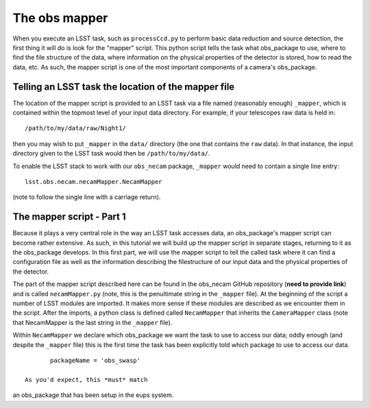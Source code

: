 The obs mapper
==============

When you execute an LSST task, such as ``processCcd.py`` to perform
basic data reduction and source detection, the first thing it will do
is look for the "mapper" script. This python script tells the task
what obs\_package to use, where to find the file structure of the
data, where information on the physical properties of the detector is
stored, how to read the data, etc. As such, the mapper script is one
of the most important components of a camera's obs\_package.

Telling an LSST task the location of the mapper file
----------------------------------------------------

The location of the mapper script is provided to an LSST task via a file
named (reasonably enough) ``_mapper``, which is contained within the
topmost level of your input data directory. For example, if your
telescopes raw data is held in: ::
	   /path/to/my/data/raw/Night1/

then you may wish to put ``_mapper`` in the ``data/`` directory (the
one that contains the ``raw`` data). In that instance, the input
directory given to the LSST task would then be ``/path/to/my/data/``.

To enable the LSST stack to work with our ``obs_necam`` package,
``_mapper`` would need to contain a single line entry: ::
	    lsst.obs.necam.necamMapper.NecamMapper

(note to follow the single line with a carriage return).

The mapper script - Part 1
------------------------------------

Because it plays a very central role in the way an LSST task accesses
data, an obs\_package's mapper script can become rather extensive. As
such, in this tutorial we will build up the mapper script in separate
stages, returning to it as the obs\_package develops. In this first
part, we will use the mapper script to tell the called task where it can
find a configuration file as well as the information describing the
filestructure of our input data and the physical properties of the
detector.

The part of the mapper script described here can be found in the
obs\_necam GitHub repository (**need to provide link**) and is called
``necamMapper.py`` (note, this is the penultimate string in the
``_mapper`` file). At the beginning of the script a number of LSST
modules are imported. It makes more sense if these modules are
described as we encounter them in the script. After the imports, a
python class is defined called ``NecamMapper`` that inherits the
``CameraMapper`` class (note that NecamMapper is the last string in
the ``_mapper`` file).

Within ``NecamMapper`` we declare which obs\_package we want the task
to use to access our data; oddly enough (and despite the ``_mapper``
file) this is the first time the task has been explicitly told which
package to use to access our data. ::
	packageName = 'obs_swasp'

 As you'd expect, this *must* match
an obs\_package that has been setup in the eups system.